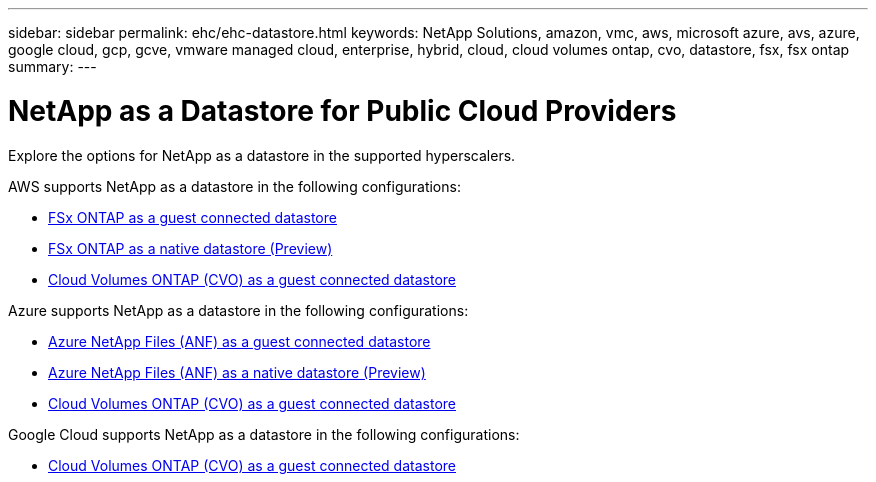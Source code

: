 ---
sidebar: sidebar
permalink: ehc/ehc-datastore.html
keywords: NetApp Solutions, amazon, vmc, aws, microsoft azure, avs, azure, google cloud, gcp, gcve, vmware managed cloud, enterprise, hybrid, cloud, cloud volumes ontap, cvo, datastore, fsx, fsx ontap
summary:
---

= NetApp as a Datastore for Public Cloud Providers
:hardbreaks:
:nofooter:
:icons: font
:linkattrs:
:imagesdir: ./../media/

[.lead]
Explore the options for NetApp as a datastore in the supported hyperscalers.

//***********************************
//* AWS DataStore Support           *
//***********************************

// tag::aws-datastore[]

AWS supports NetApp as a datastore in the following configurations:

* link:aws-fsx-ontap-guest.html[FSx ONTAP as a guest connected datastore]

* link:aws-fsx-ontap-native.html[FSx ONTAP as a native datastore (Preview)]

* link:aws-cvo-guest.html[Cloud Volumes ONTAP (CVO) as a guest connected datastore]

// end::aws-datastore[]

//***********************************
//* Azure Datastore Support         *
//***********************************

// tag::azure-datastore[]

Azure supports NetApp as a datastore in the following configurations:

* link:azure-anf-guest.html[Azure NetApp Files (ANF) as a guest connected datastore]

* link:azure-anf-native.html[Azure NetApp Files (ANF) as a native datastore (Preview)]

* link:azure-cvo-guest.html[Cloud Volumes ONTAP (CVO) as a guest connected datastore]

// end::azure-datastore[]

//***********************************
//* Google Cloud Datastore Support  *
//***********************************

// tag::gcp-datastore[]

Google Cloud supports NetApp as a datastore in the following configurations:

* link:gcp-cvo-guest.html[Cloud Volumes ONTAP (CVO) as a guest connected datastore]

// end::gcp-datastore[]
